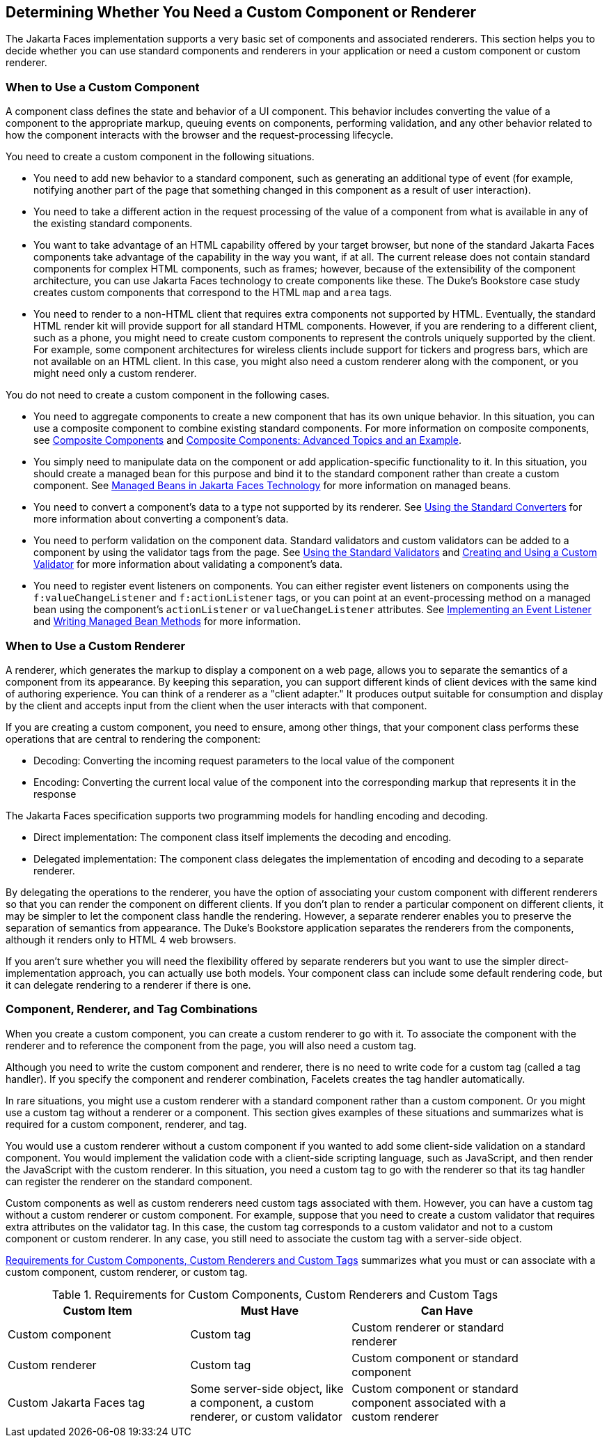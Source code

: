 == Determining Whether You Need a Custom Component or Renderer

The Jakarta Faces implementation supports a very basic set of components and associated renderers.
This section helps you to decide whether you can use standard components and renderers in your application or need a custom component or custom renderer.

=== When to Use a Custom Component

A component class defines the state and behavior of a UI component.
This behavior includes converting the value of a component to the appropriate markup, queuing events on components, performing validation, and any other behavior related to how the component interacts with the browser and the request-processing lifecycle.

You need to create a custom component in the following situations.

* You need to add new behavior to a standard component, such as generating an additional type of event (for example, notifying another part of the page that something changed in this component as a result of user interaction).

* You need to take a different action in the request processing of the value of a component from what is available in any of the existing standard components.

* You want to take advantage of an HTML capability offered by your target browser, but none of the standard Jakarta Faces components take advantage of the capability in the way you want, if at all.
The current release does not contain standard components for complex HTML components, such as frames; however, because of the extensibility of the component architecture, you can use Jakarta Faces technology to create components like these.
The Duke's Bookstore case study creates custom components that correspond to the HTML `map` and `area` tags.

* You need to render to a non-HTML client that requires extra components not supported by HTML.
Eventually, the standard HTML render kit will provide support for all standard HTML components.
However, if you are rendering to a different client, such as a phone, you might need to create custom components to represent the controls uniquely supported by the client.
For example, some component architectures for wireless clients include support for tickers and progress bars, which are not available on an HTML client.
In this case, you might also need a custom renderer along with the component, or you might need only a custom renderer.

You do not need to create a custom component in the following cases.

* You need to aggregate components to create a new component that has its own unique behavior.
In this situation, you can use a composite component to combine existing standard components.
For more information on composite components, see xref:faces-facelets/faces-facelets.adoc#_composite_components[Composite Components] and xref:faces-advanced-cc/faces-advanced-cc.adoc#_composite_components_advanced_topics_and_an_example[Composite Components: Advanced Topics and an Example].

* You simply need to manipulate data on the component or add application-specific functionality to it.
In this situation, you should create a managed bean for this purpose and bind it to the standard component rather than create a custom component.
See xref:faces-develop/faces-develop.adoc#_managed_beans_in_jakarta_faces_technology[Managed Beans in Jakarta Faces Technology] for more information on managed beans.

* You need to convert a component's data to a type not supported by its renderer.
See xref:faces-page-core/faces-page-core.adoc#_using_the_standard_converters[Using the Standard Converters] for more information about converting a component's data.

* You need to perform validation on the component data.
Standard validators and custom validators can be added to a component by using the validator tags from the page.
See xref:faces-page-core/faces-page-core.adoc#_using_the_standard_validators[Using the Standard Validators] and xref:faces-custom/faces-custom.adoc#_creating_and_using_a_custom_validator[Creating and Using a Custom Validator] for more information about validating a component's data.

* You need to register event listeners on components.
You can either register event listeners on components using the `f:valueChangeListener` and `f:actionListener` tags, or you can point at an event-processing method on a managed bean using the component's `actionListener` or `valueChangeListener` attributes.
See xref:faces-custom/faces-custom.adoc#_implementing_an_event_listener[Implementing an Event Listener] and xref:faces-develop/faces-develop.adoc#_writing_managed_bean_methods[Writing Managed Bean Methods] for more information.

=== When to Use a Custom Renderer

A renderer, which generates the markup to display a component on a web page, allows you to separate the semantics of a component from its appearance.
By keeping this separation, you can support different kinds of client devices with the same kind of authoring experience.
You can think of a renderer as a "client adapter." It produces output suitable for consumption and display by the client and accepts input from the client when the user interacts with that component.

If you are creating a custom component, you need to ensure, among other things, that your component class performs these operations that are central to rendering the component:

* Decoding: Converting the incoming request parameters to the local value of the component

* Encoding: Converting the current local value of the component into the corresponding markup that represents it in the response

The Jakarta Faces specification supports two programming models for handling encoding and decoding.

* Direct implementation: The component class itself implements the decoding and encoding.

* Delegated implementation: The component class delegates the implementation of encoding and decoding to a separate renderer.

By delegating the operations to the renderer, you have the option of associating your custom component with different renderers so that you can render the component on different clients.
If you don't plan to render a particular component on different clients, it may be simpler to let the component class handle the rendering.
However, a separate renderer enables you to preserve the separation of semantics from appearance.
The Duke's Bookstore application separates the renderers from the components, although it renders only to HTML 4 web browsers.

If you aren't sure whether you will need the flexibility offered by separate renderers but you want to use the simpler direct-implementation approach, you can actually use both models.
Your component class can include some default rendering code, but it can delegate rendering to a renderer if there is one.

=== Component, Renderer, and Tag Combinations

When you create a custom component, you can create a custom renderer to go with it.
To associate the component with the renderer and to reference the component from the page, you will also need a custom tag.

Although you need to write the custom component and renderer, there is no need to write code for a custom tag (called a tag handler).
If you specify the component and renderer combination, Facelets creates the tag handler automatically.

In rare situations, you might use a custom renderer with a standard component rather than a custom component.
Or you might use a custom tag without a renderer or a component.
This section gives examples of these situations and summarizes what is required for a custom component, renderer, and tag.

You would use a custom renderer without a custom component if you wanted to add some client-side validation on a standard component.
You would implement the validation code with a client-side scripting language, such as JavaScript, and then render the JavaScript with the custom renderer.
In this situation, you need a custom tag to go with the renderer so that its tag handler can register the renderer on the standard component.

Custom components as well as custom renderers need custom tags associated with them.
However, you can have a custom tag without a custom renderer or custom component.
For example, suppose that you need to create a custom validator that requires extra attributes on the validator tag.
In this case, the custom tag corresponds to a custom validator and not to a custom component or custom renderer.
In any case, you still need to associate the custom tag with a server-side object.

<<_requirements_for_custom_components_custom_renderers_and_custom_tags>> summarizes what you must or can associate with a custom component, custom renderer, or custom tag.

[[_requirements_for_custom_components_custom_renderers_and_custom_tags]]
.Requirements for Custom Components, Custom Renderers and Custom Tags
[width="90%",cols="34%,30%,36%"]
|===
|Custom Item |Must Have |Can Have

|Custom component |Custom tag |Custom renderer or standard renderer

|Custom renderer |Custom tag |Custom component or standard component

|Custom Jakarta Faces tag |Some server-side object, like a component, a custom renderer, or custom validator |Custom component or standard component associated with a custom renderer
|===
